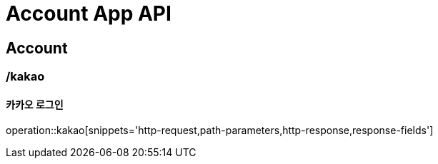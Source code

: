 = Account App API

== Account

=== /kakao
==== 카카오 로그인
operation::kakao[snippets='http-request,path-parameters,http-response,response-fields']